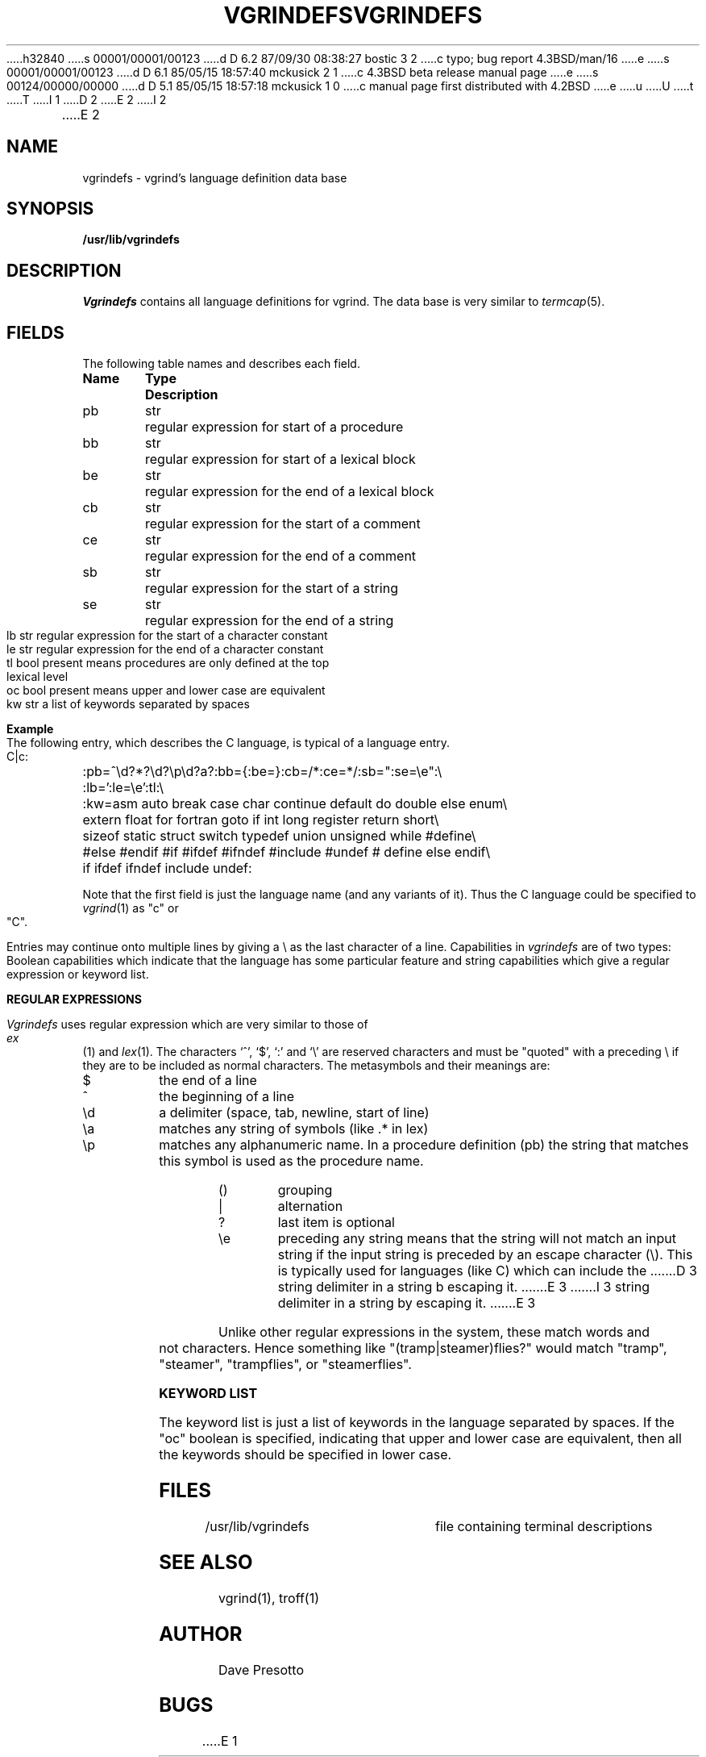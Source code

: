 h32840
s 00001/00001/00123
d D 6.2 87/09/30 08:38:27 bostic 3 2
c typo; bug report 4.3BSD/man/16
e
s 00001/00001/00123
d D 6.1 85/05/15 18:57:40 mckusick 2 1
c 4.3BSD beta release manual page
e
s 00124/00000/00000
d D 5.1 85/05/15 18:57:18 mckusick 1 0
c manual page first distributed with 4.2BSD
e
u
U
t
T
I 1
.\" Copyright (c) 1983 Regents of the University of California.
.\" All rights reserved.  The Berkeley software License Agreement
.\" specifies the terms and conditions for redistribution.
.\"
.\"	%W% (Berkeley) %G%
.\"
.tr ||
D 2
.TH VGRINDEFS 5 "11 February 1981"
E 2
I 2
.TH VGRINDEFS 5 "%Q%"
E 2
.UC 5
.SH NAME
vgrindefs \- vgrind's language definition data base
.SH SYNOPSIS
.B /usr/lib/vgrindefs
.SH DESCRIPTION
.I Vgrindefs
contains all language definitions for vgrind.  The data base is
very similar to 
.IR termcap (5).
.SH FIELDS
The following table names and describes each field.  
.PP
.nf
.ta \w'k0-k9  'u +\w'Type  'u
\fBName	Type	Description\fR
pb	str	regular expression for start of a procedure
bb	str	regular expression for start of a lexical block
be	str	regular expression for the end of a lexical block
cb	str	regular expression for the start of a comment
ce	str	regular expression for the end of a comment
sb	str	regular expression for the start of a string
se	str	regular expression for the end of a string
lb	str	regular expression for the start of a character constant
le	str	regular expression for the end of a character constant
tl	bool	present means procedures are only defined at the top 
		lexical level
oc	bool	present means upper and lower case are equivalent
kw	str	a list of keywords separated by spaces
.fi
.PP
.B Example
.PP
The following entry, which describes the C language, is 
typical of a language entry.
.PP
.nf
C|c:\
	:pb=^\ed?*?\ed?\ep\ed?\(\ea?\):bb={:be=}:cb=/*:ce=*/:sb=":se=\ee":\e
	:lb=':le=\ee':tl:\e
	:kw=asm auto break case char continue default do double else enum\e
	extern float for fortran goto if int long register return short\e
	sizeof static struct switch typedef union unsigned while #define\e
	#else #endif #if #ifdef #ifndef #include #undef # define else endif\e
	if ifdef ifndef include undef:
.fi
.PP
Note that the first field is just the language name (and any variants
of it).  Thus the C language could be specified to
.IR vgrind (1)
as "c" or "C".
.PP
Entries may continue onto multiple lines by giving a \e as the last
character of a line.
Capabilities in
.I vgrindefs
are of two types:
Boolean capabilities which indicate that the language has
some particular feature
and string
capabilities which give a regular expression or 
keyword list.
.PP
.B REGULAR EXPRESSIONS
.PP
.I Vgrindefs
uses regular expression which are very similar to those of 
.IR ex (1)
and
.IR lex (1).
The characters `^', `$', `:' and `\e'
are reserved characters and must be
"quoted" with a preceding \e if they
are to be included as normal characters.
The metasymbols and their meanings are:
.IP $
the end of a line
.IP ^
the beginning of a line
.IP \ed
a delimiter (space, tab, newline, start of line)
.IP \ea
matches any string of symbols (like .* in lex)
.IP \ep
matches any alphanumeric name.  In a procedure definition (pb) the string
that matches this symbol is used as the procedure name.
.IP ()
grouping
.IP |
alternation
.IP ?
last item is optional
.IP \ee
preceding any string means that the string will not match an
input string if the input string is preceded by an escape character (\e).
This is typically used for languages (like C) which can include the
D 3
string delimiter in a string b escaping it.
E 3
I 3
string delimiter in a string by escaping it.
E 3
.PP
Unlike other regular expressions in the system,  these match words
and not characters.  Hence something like "(tramp|steamer)flies?"
would match "tramp", "steamer", "trampflies", or "steamerflies".
.PP
.B KEYWORD LIST
.PP
The keyword list is just a list of keywords in the language separated
by spaces.  If the "oc" boolean is specified, indicating that upper
and lower case are equivalent, then all the keywords should be 
specified in lower case.
.SH FILES
.DT
/usr/lib/vgrindefs	file containing terminal descriptions
.SH SEE ALSO
vgrind(1), troff(1)
.SH AUTHOR
Dave Presotto
.SH BUGS
E 1
